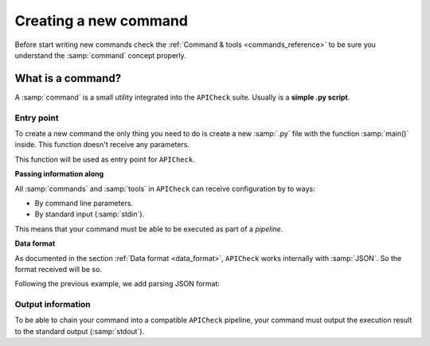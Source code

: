 Creating a new command
======================

Before start writing new commands check the :ref:`Command & tools <commands_reference>` to be sure you understand the :samp:`command` concept properly.

What is a command?
------------------

A :samp:`command` is a small utility integrated into the ``APICheck`` suite. Usually is a **simple .py script**.

Entry point
+++++++++++

To create a new command the only thing you need to do is create a new :samp:`.py` file with the function :samp:`main()` inside. This function doesn't receive any parameters.

This function will be used as entry point for ``APICheck``.

.. code-block:: python
   :linenos:
   :emphasize-lines: 6
   :caption: my_command.py

    import argparse

    #
    # This function is the COMMAND entry point
    #
    def main():
      #
      # YOUR CODE HERE
      #
      print("My new command!")

    if __name__ == '__main__':
        main()


**Passing information along**

All :samp:`commands` and :samp:`tools` in ``APICheck`` can receive configuration by to ways:

- By command line parameters.
- By standard input (:samp:`stdin`).

This means that your command must be able to be executed as part of a *pipeline*.

.. code-block:: python
   :linenos:
   :emphasize-lines: 9-13
   :caption: my_command.py

    import sys
    import argparse

    def main():

      #
      # Read from STDIN or cli ARGS
      #
      if len(sys.argv) > 0:
        with open(sys.argv[0], "r") as f:
            input_content = f.read()
      else:
        input_content = sys.stdin.read()

      print("Input content: ", input_content)

    if __name__ == '__main__':
        main()

**Data format**

As documented in the section :ref:`Data format <data_format>`, ``APICheck`` works internally with :samp:`JSON`. So the format received will be so.

Following the previous example, we add parsing JSON format:

.. code-block:: python
   :linenos:
   :emphasize-lines: 16-20
   :caption: my_command.py

    import sys
    import json
    import argparse

    def main():

      if len(sys.argv) > 0:
        with open(sys.argv[0], "r") as f:
            input_content = f.read()
      else:
        input_content = sys.stdin.read()

      #
      # Parsed
      #
      try:
         formatted_json = json.loads(input_content)
      except json.decoder.JSONDecodeError:
         print("[!] Invalid JSON input format")
         exit(1)

      print("Input content: ", formatted_json)

    if __name__ == '__main__':
        main()


Output information
++++++++++++++++++

To be able to chain your command into a compatible ``APICheck`` pipeline, your command must output the execution result to the standard output (:samp:`stdout`).
